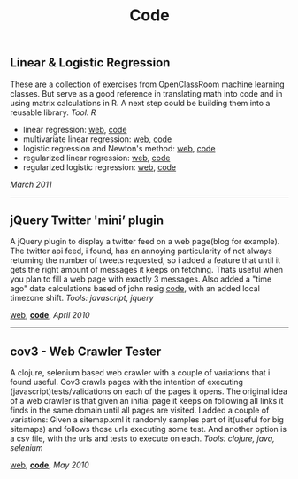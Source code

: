 #+TITLE: Code
#+HTML <categories>code</categories>

** Linear & Logistic Regression 

These are a collection of exercises from OpenClassRoom machine learning classes. But serve as a good reference in translating math into code and in using matrix calculations in R. A next step could be building them into a reusable library. /Tool: R/
- linear regression: [[http://al3xandr3.github.com/2011/02/24/ml-ex2-linear-regression.html][web]], [[https://github.com/al3xandr3/al3xandr3.github.com/blob/master/_org/posts/ml2.r][code]]
- multivariate linear regression: [[http://al3xandr3.github.com/2011/03/08/ml-ex3.html][web]], [[https://github.com/al3xandr3/al3xandr3.github.com/blob/master/_org/posts/ml3.r][code]]
- logistic regression and Newton's method: [[http://al3xandr3.github.com/2011/03/16/ml-ex4.html][web]], [[https://github.com/al3xandr3/al3xandr3.github.com/blob/master/_org/posts/ml4.r][code]]
- regularized linear regression: [[http://al3xandr3.github.com/2011/03/18/ml-ex51.html][web]], [[https://github.com/al3xandr3/al3xandr3.github.com/blob/master/_org/posts/ml5lin.r][code]]
- regularized logistic regression: [[http://al3xandr3.github.com/2011/03/20/ml-ex52.html][web]], [[https://github.com/al3xandr3/al3xandr3.github.com/blob/master/_org/posts/ml5log.r][code]]

/March 2011/

-------------------------------

** jQuery Twitter 'mini’ plugin

A jQuery plugin to display a twitter feed on a web page(blog for example). The twitter api feed, i found, has an annoying particularity of not always returning the number of tweets requested, so i added a feature that until it gets the right amount of messages it keeps on fetching. Thats useful when you plan to fill a web page with exactly 3 messages.
Also added a "time ago" date calculations based of john resig [[http://ejohn.org/blog/javascript-pretty-date/][code]], with an added local timezone shift.
/Tools: javascript, jquery/

[[http://al3xandr3.github.com/2010/04/10/jquery-twitter-plugin.html][web]], [[https://github.com/al3xandr3/jquery-twitter-plugin][*code*]], /April 2010/

-------------------------------

** cov3 - Web Crawler Tester

A clojure, selenium based web crawler with a couple of variations that i found useful. Cov3 crawls pages with the intention of executing (javascript)tests/validations on each of the pages it opens. The original idea of a web crawler is that given an initial page it keeps on following all links it finds in the same domain until all pages are visited. I added a couple of variations: Given a sitemap.xml it randomly samples part of it(useful for big sitemaps) and follows those urls executing some test. And another option is a csv file, with the urls and tests to execute on each.
/Tools: clojure, java, selenium/

[[http://al3xandr3.github.com/2010/05/22/clojure-selenium2-crawler-cov3.html][web]], [[https://github.com/al3xandr3/cov3][*code*]], /May 2010/

